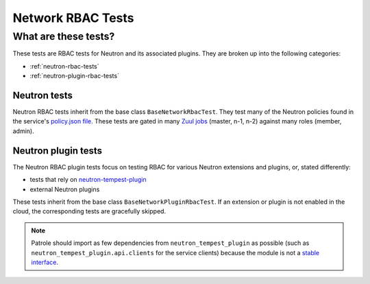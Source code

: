 .. _network-rbac-tests:

Network RBAC Tests
==================

What are these tests?
---------------------

These tests are RBAC tests for Neutron and its associated plugins. They are
broken up into the following categories:

* :ref:`neutron-rbac-tests`
* :ref:`neutron-plugin-rbac-tests`

.. _neutron-rbac-tests:

Neutron tests
^^^^^^^^^^^^^

Neutron RBAC tests inherit from the base class ``BaseNetworkRbacTest``. They
test many of the Neutron policies found in the service's `policy.json file`_.
These tests are gated in many `Zuul jobs`_ (master, n-1, n-2) against many
roles (member, admin).

.. _neutron-plugin-rbac-tests:

Neutron plugin tests
^^^^^^^^^^^^^^^^^^^^

The Neutron RBAC plugin tests focus on testing RBAC for various Neutron
extensions and plugins, or, stated differently:

* tests that rely on `neutron-tempest-plugin`_
* external Neutron plugins

These tests inherit from the base class ``BaseNetworkPluginRbacTest``. If an
extension or plugin is not enabled in the cloud, the corresponding tests are
gracefully skipped.

.. note::

  Patrole should import as few dependencies from ``neutron_tempest_plugin`` as
  possible (such as ``neutron_tempest_plugin.api.clients`` for the service
  clients) because the module is not a `stable interface`_.

.. _policy.json file: https://github.com/openstack/neutron/blob/master/etc/policy.json
.. _Zuul jobs: https://github.com/openstack/patrole/blob/master/.zuul.yaml
.. _neutron-tempest-plugin: https://github.com/openstack/neutron-tempest-plugin
.. _stable interface: https://github.com/openstack/neutron-tempest-plugin/tree/master/neutron_tempest_plugin#warning
